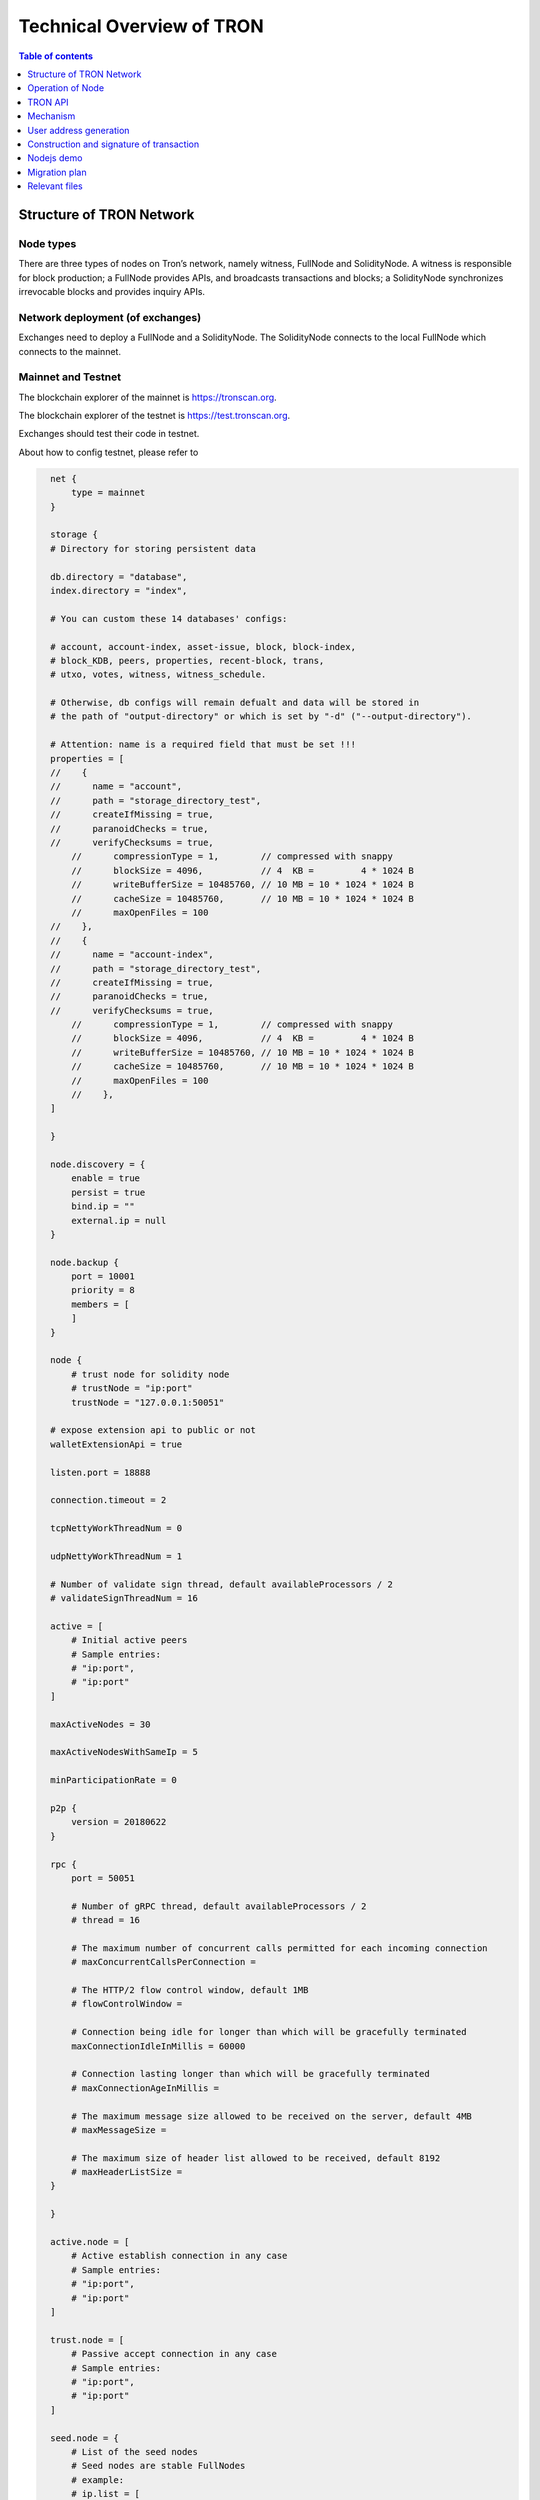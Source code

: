 ==========================
Technical Overview of TRON
==========================

.. contents:: Table of contents
    :depth: 1
    :local:

Structure of TRON Network
-------------------------

Node types
~~~~~~~~~~

There are three types of nodes on Tron’s network, namely witness, FullNode and SolidityNode. A witness is responsible for block production; a FullNode provides APIs, and broadcasts transactions and blocks; a SolidityNode synchronizes irrevocable blocks and provides inquiry APIs.

Network deployment (of exchanges)
~~~~~~~~~~~~~~~~~~~~~~~~~~~~~~~~~

Exchanges need to deploy a FullNode and a SolidityNode. The SolidityNode connects to the local FullNode which connects to the mainnet.

Mainnet and Testnet
~~~~~~~~~~~~~~~~~~~

The blockchain explorer of the mainnet is https://tronscan.org.

The blockchain explorer of the testnet is https://test.tronscan.org.

Exchanges should test their code in testnet.

About how to config testnet, please refer to

.. code-block:: shell

    net {
        type = mainnet
    }

    storage {
    # Directory for storing persistent data

    db.directory = "database",
    index.directory = "index",

    # You can custom these 14 databases' configs:

    # account, account-index, asset-issue, block, block-index,
    # block_KDB, peers, properties, recent-block, trans,
    # utxo, votes, witness, witness_schedule.

    # Otherwise, db configs will remain defualt and data will be stored in
    # the path of "output-directory" or which is set by "-d" ("--output-directory").

    # Attention: name is a required field that must be set !!!
    properties = [
    //    {
    //      name = "account",
    //      path = "storage_directory_test",
    //      createIfMissing = true,
    //      paranoidChecks = true,
    //      verifyChecksums = true,
        //      compressionType = 1,        // compressed with snappy
        //      blockSize = 4096,           // 4  KB =         4 * 1024 B
        //      writeBufferSize = 10485760, // 10 MB = 10 * 1024 * 1024 B
        //      cacheSize = 10485760,       // 10 MB = 10 * 1024 * 1024 B
        //      maxOpenFiles = 100
    //    },
    //    {
    //      name = "account-index",
    //      path = "storage_directory_test",
    //      createIfMissing = true,
    //      paranoidChecks = true,
    //      verifyChecksums = true,
        //      compressionType = 1,        // compressed with snappy
        //      blockSize = 4096,           // 4  KB =         4 * 1024 B
        //      writeBufferSize = 10485760, // 10 MB = 10 * 1024 * 1024 B
        //      cacheSize = 10485760,       // 10 MB = 10 * 1024 * 1024 B
        //      maxOpenFiles = 100
        //    },
    ]

    }

    node.discovery = {
        enable = true
        persist = true
        bind.ip = ""
        external.ip = null
    }

    node.backup {
        port = 10001
        priority = 8
        members = [
        ]
    }

    node {
        # trust node for solidity node
        # trustNode = "ip:port"
        trustNode = "127.0.0.1:50051"

    # expose extension api to public or not
    walletExtensionApi = true

    listen.port = 18888

    connection.timeout = 2

    tcpNettyWorkThreadNum = 0

    udpNettyWorkThreadNum = 1

    # Number of validate sign thread, default availableProcessors / 2
    # validateSignThreadNum = 16

    active = [
        # Initial active peers
        # Sample entries:
        # "ip:port",
        # "ip:port"
    ]

    maxActiveNodes = 30

    maxActiveNodesWithSameIp = 5

    minParticipationRate = 0

    p2p {
        version = 20180622
    }

    rpc {
        port = 50051

        # Number of gRPC thread, default availableProcessors / 2
        # thread = 16

        # The maximum number of concurrent calls permitted for each incoming connection
        # maxConcurrentCallsPerConnection =

        # The HTTP/2 flow control window, default 1MB
        # flowControlWindow =

        # Connection being idle for longer than which will be gracefully terminated
        maxConnectionIdleInMillis = 60000

        # Connection lasting longer than which will be gracefully terminated
        # maxConnectionAgeInMillis =

        # The maximum message size allowed to be received on the server, default 4MB
        # maxMessageSize =

        # The maximum size of header list allowed to be received, default 8192
        # maxHeaderListSize =
    }

    }

    active.node = [
        # Active establish connection in any case
        # Sample entries:
        # "ip:port",
        # "ip:port"
    ]

    trust.node = [
        # Passive accept connection in any case
        # Sample entries:
        # "ip:port",
        # "ip:port"
    ]

    seed.node = {
        # List of the seed nodes
        # Seed nodes are stable FullNodes
        # example:
        # ip.list = [
        #   "ip:port",
        #   "ip:port"
        # ]
    ip.list = [
    "47.254.144.25:18888",
    "47.254.146.147:18888",
    "47.254.16.55:18888",
    "47.254.18.49:18888",
    "52.14.86.232:18888"
        ]
    }

    genesis.block = {
    # Reserve balance
        assets = [
    {
      accountName = "Zion"
      accountType = "AssetIssue"
      address = "TNNqZuYhMfQvooC4kJwTsMJEQVU3vWGa5u"
      balance = "95000000000000000"
    },
    {
      accountName = "Sun"
      accountType = "AssetIssue"
      address = "TWsm8HtU2A5eEzoT8ev8yaoFjHsXLLrckb"
      balance = "5000000000000000"
    },
    {
      accountName = "Blackhole"
      accountType = "AssetIssue"
      address = "TSJD5rdu6wZXP7F2m3a3tn8Co3JcMjtBip"
      balance = "-9223372036854775808"
    }
  ]

    witnesses = [
    {
      address: TVdyt1s88BdiCjKt6K2YuoSmpWScZYK1QF,
      url = "http://Alioth.com",
      voteCount = 100027
    },
    {
      address: TCNVmGtkfknHpKSZXepZDXRowHF7kosxcv,
      url = "http://Aries.com",
      voteCount = 100026
    },
    {
      address: TAbzgkG8p3yF5aywKVgq9AaAu6hvF2JrVC,
      url = "http://Cancer.com",
      voteCount = 100025
    },
    {
      address: TMmmvwvkBPBv3Gkw9cGKbZ8PLznYkTu3ep,
      url = "http://Capricorn.com",
      voteCount = 100024
    },
    {
      address: TBJHZu4Sm86aWHtt6VF6KQSzot8vKTuTKx,
      url = "http://Cassiopeia.com",
      voteCount = 100023
    },
    {
      address: TLvCstA93piBhpdvMggJ9r5b793b6rqdGd,
      url = "http://Crux.com",
      voteCount = 100022
    },
    {
      address: TEf2ADumcubtg9NeNi7bNP14KfvYxKzTDu,
      url = "http://Delphinus.com",
      voteCount = 100021
    },
    {
      address: TTqqbNxnqniyeCFi4aYwQQFHtuMwiBLARo,
      url = "http://Dorado.com",
      voteCount = 100020
    },
    {
      address: TWwJwoqAYvUVjmp5odhwZYgKekBqL3Mbcf,
      url = "http://Dubhe.com",
      voteCount = 100019
    },
    {
      address: TCPKsDZCJDzC83KWcAnHo9b46DN9o4s48y,
      url = "http://Eridanus.com",
      voteCount = 100018
    },
    {
      address: TJnd8wF5ScEvuYq4WnJUyGbg6iS7ibnWrY,
      url = "http://Gemini.com",
      voteCount = 100017
    },
    {
      address: TTZDB64rNpdw8rpEKko5FhB7BMUf5y4JMT,
      url = "http://Hercules.com",
      voteCount = 100016
    },
    {
      address: TVWapNccbdFDqdHjFGnJ8ePancR6HjSned,
      url = "http://Leo.com",
      voteCount = 100015
    },
    {
      address: TUVdiR6bYsuDNB5HWPLyK3ueY6225n5AdJ,
      url = "http://Libra.com",
      voteCount = 100014
    },
    {
      address: TRBQFNJrJJzzgqfnbP9WvAjWd2oCNyqanC,
      url = "http://Lupus.com",
      voteCount = 100013
    },
    {
      address: TBSq7zAhyEyVf96tbQmh6SwBGRiQXJf9sx,
      url = "http://Lyra.com",
      voteCount = 100012
    },
    {
      address: TFZhwKPxqadgLGSwkiD1JeFJgfSMn2BD75,
      url = "http://Monoceros.com",
      voteCount = 100011
    },
    {
      address: TZ6PqKSodEW7yQNYSDS8WoDo8t3SfACV3V,
      url = "http://Norma.com",
      voteCount = 100010
    },
    {
      address: TSiyqwmcqsDBXQmWPZhC4Y5zncECMN61Li,
      url = "http://Orion.com",
      voteCount = 100009
    },
    {
      address: TVnWr8bm3b2gDrJDBTfWXuPXiT1cvZUGan,
      url = "http://Pavo.com",
      voteCount = 100008
    },
    {
      address: TNR2BDkX53rFCvkSg89nK7nfeC6hLN7B5o,
      url = "http://Perseus.com",
      voteCount = 100007
    },
    {
      address: TVw2k1pD3n4ErWnr4uWmjVwsdai8vT5wyn,
      url = "http://Phecda.com",
      voteCount = 100006
    },
    {
      address: THtcGdFXoGWNd9PDrhCradfvcdsQAoNVAC,
      url = "http://Phoenix.com",
      voteCount = 100005
    },
    {
      address: TEZ31xxrECtLmsGvQFnh2quQVxKFoHxqqu,
      url = "http://Pyxis.com",
      voteCount = 100004
    },
    {
      address: TA6ztifHZSkQ5F6KMe73rYRgQ5fBKLPomV,
      url = "http://Scutum.com",
      voteCount = 100003
    },
    {
      address: TXuLKjf8J8aCKgDgA5uczwn1yQNYVPLocY,
      url = "http://Taurus.com",
      voteCount = 100002
    },
    {
      address: TAihbgDWBK1QTS5gsk7evWDy2nhpkmkGZJ,
      url = "http://Volans.com",
      voteCount = 100001
    }
  ]

  timestamp = "0" #2017-8-26 12:00:00

  parentHash = "0x9e524e0d6bfbbd25a9bd9cf5c5389f122e2bc2e66a29569d532739a1aa4376ae"
    }

    localwitness = [
    ]

    #localwitnesskeystore = [
    #  "src/main/resources/localwitnesskeystore.json"
    #]

    block = {
        needSyncCheck = true # first node : false, other : true
        maintenanceTimeInterval = 21600000 // 1 day: 86400000(ms), 6 hours: 21600000(ms)
     }

About how to config mainnet, please refer to

.. code-block:: shell

    net {
      type = mainnet
      # type = testnet
    }

    storage {
      # Directory for storing persistent data

      db.directory = "database",
      index.directory = "index",

      # You can custom these 14 databases' configs:

      # account, account-index, asset-issue, block, block-index,
      # block_KDB, peers, properties, recent-block, trans,
      # utxo, votes, witness, witness_schedule.

      # Otherwise, db configs will remain defualt and data will be stored in
      # the path of "output-directory" or which is set by "-d" ("--output-directory").

      # Attention: name is a required field that must be set !!!
      properties = [
    //    {
    //      name = "account",
    //      path = "storage_directory_test",
    //      createIfMissing = true,
    //      paranoidChecks = true,
    //      verifyChecksums = true,
        //      compressionType = 1,        // compressed with snappy
        //      blockSize = 4096,           // 4  KB =         4 * 1024 B
        //      writeBufferSize = 10485760, // 10 MB = 10 * 1024 * 1024 B
        //      cacheSize = 10485760,       // 10 MB = 10 * 1024 * 1024 B
        //      maxOpenFiles = 100
    //    },
    //    {
    //      name = "account-index",
    //      path = "storage_directory_test",
    //      createIfMissing = true,
    //      paranoidChecks = true,
    //      verifyChecksums = true,
        //      compressionType = 1,        // compressed with snappy
        //      blockSize = 4096,           // 4  KB =         4 * 1024 B
        //      writeBufferSize = 10485760, // 10 MB = 10 * 1024 * 1024 B
        //      cacheSize = 10485760,       // 10 MB = 10 * 1024 * 1024 B
        //      maxOpenFiles = 100
        //    },
      ]

    }

    node.discovery = {
      enable = true
      persist = true
      bind.ip = ""
      external.ip = null
    }

    node.backup {
      port = 10001
      priority = 8
      members = [
      ]
    }

    node {
      # trust node for solidity node
      # trustNode = "ip:port"
      trustNode = "127.0.0.1:50051"

      # expose extension api to public or not
      walletExtensionApi = true

      listen.port = 18888

      connection.timeout = 2

      tcpNettyWorkThreadNum = 0

      udpNettyWorkThreadNum = 1

      # Number of validate sign thread, default availableProcessors / 2
      # validateSignThreadNum = 16

      maxActiveNodes = 30

      maxActiveNodesWithSameIp = 2

      minParticipationRate = 15

      p2p {
        version = 11111 # 11111: mainnet; 20180622: testnet
      }

      active = [
        # Active establish connection in any case
        # Sample entries:
        # "ip:port",
        # "ip:port"
      ]

      passive = [
        # Passive accept connection in any case
        # Sample entries:
        # "ip:port",
        # "ip:port"
      ]

      rpc {
        port = 50051

        # Number of gRPC thread, default availableProcessors / 2
        # thread = 16

        # The maximum number of concurrent calls permitted for each incoming connection
        # maxConcurrentCallsPerConnection =

        # The HTTP/2 flow control window, default 1MB
        # flowControlWindow =

        # Connection being idle for longer than which will be gracefully terminated
        maxConnectionIdleInMillis = 60000

        # Connection lasting longer than which will be gracefully terminated
        # maxConnectionAgeInMillis =

        # The maximum message size allowed to be received on the server, default 4MB
        # maxMessageSize =

        # The maximum size of header list allowed to be received, default 8192
        # maxHeaderListSize =
      }

    }



    seed.node = {
      # List of the seed nodes
      # Seed nodes are stable FullNodes
      # example:
      # ip.list = [
      #   "ip:port",
      #   "ip:port"
      # ]
      ip.list = [
        "54.236.37.243:18888",
        "52.53.189.99:18888",
        "18.196.99.16:18888",
        "34.253.187.192:18888",
        "52.56.56.149:18888",
        "35.180.51.163:18888",
        "54.252.224.209:18888",
        "18.228.15.36:18888",
        "52.15.93.92:18888",
        "34.220.77.106:18888",
        "13.127.47.162:18888",
        "13.124.62.58:18888",
        "13.229.128.108:18888",
        "35.182.37.246:18888",
        "34.200.228.125:18888",
        "18.220.232.201:18888",
        "13.57.30.186:18888",
        "35.165.103.105:18888",
        "18.184.238.21:18888",
        "34.250.140.143:18888",
        "35.176.192.130:18888",
        "52.47.197.188:18888",
        "52.62.210.100:18888",
        "13.231.4.243:18888",
        "18.231.76.29:18888",
        "35.154.90.144:18888",
        "13.125.210.234:18888",
        "13.250.40.82:18888",
        "35.183.101.48:18888"
      ]
    }

    genesis.block = {
      # Reserve balance
      assets = [
        {
          accountName = "Zion"
          accountType = "AssetIssue"
          address = "TLLM21wteSPs4hKjbxgmH1L6poyMjeTbHm"
          balance = "99000000000000000"
        },
        {
          accountName = "Sun"
          accountType = "AssetIssue"
          address = "TXmVpin5vq5gdZsciyyjdZgKRUju4st1wM"
          balance = "0"
        },
        {
          accountName = "Blackhole"
          accountType = "AssetIssue"
          address = "TLsV52sRDL79HXGGm9yzwKibb6BeruhUzy"
          balance = "-9223372036854775808"
        }
      ]

      witnesses = [
        {
          address: THKJYuUmMKKARNf7s2VT51g5uPY6KEqnat,
          url = "http://GR1.com",
          voteCount = 100000026
        },
        {
          address: TVDmPWGYxgi5DNeW8hXrzrhY8Y6zgxPNg4,
          url = "http://GR2.com",
          voteCount = 100000025
        },
        {
          address: TWKZN1JJPFydd5rMgMCV5aZTSiwmoksSZv,
          url = "http://GR3.com",
          voteCount = 100000024
        },
        {
          address: TDarXEG2rAD57oa7JTK785Yb2Et32UzY32,
          url = "http://GR4.com",
          voteCount = 100000023
        },
        {
          address: TAmFfS4Tmm8yKeoqZN8x51ASwdQBdnVizt,
          url = "http://GR5.com",
          voteCount = 100000022
        },
        {
          address: TK6V5Pw2UWQWpySnZyCDZaAvu1y48oRgXN,
          url = "http://GR6.com",
          voteCount = 100000021
        },
        {
          address: TGqFJPFiEqdZx52ZR4QcKHz4Zr3QXA24VL,
          url = "http://GR7.com",
          voteCount = 100000020
        },
        {
          address: TC1ZCj9Ne3j5v3TLx5ZCDLD55MU9g3XqQW,
          url = "http://GR8.com",
          voteCount = 100000019
        },
        {
          address: TWm3id3mrQ42guf7c4oVpYExyTYnEGy3JL,
          url = "http://GR9.com",
          voteCount = 100000018
        },
        {
          address: TCvwc3FV3ssq2rD82rMmjhT4PVXYTsFcKV,
          url = "http://GR10.com",
          voteCount = 100000017
        },
        {
          address: TFuC2Qge4GxA2U9abKxk1pw3YZvGM5XRir,
          url = "http://GR11.com",
          voteCount = 100000016
        },
        {
          address: TNGoca1VHC6Y5Jd2B1VFpFEhizVk92Rz85,
          url = "http://GR12.com",
          voteCount = 100000015
        },
        {
          address: TLCjmH6SqGK8twZ9XrBDWpBbfyvEXihhNS,
          url = "http://GR13.com",
          voteCount = 100000014
        },
        {
          address: TEEzguTtCihbRPfjf1CvW8Euxz1kKuvtR9,
          url = "http://GR14.com",
          voteCount = 100000013
        },
        {
          address: TZHvwiw9cehbMxrtTbmAexm9oPo4eFFvLS,
          url = "http://GR15.com",
          voteCount = 100000012
        },
        {
          address: TGK6iAKgBmHeQyp5hn3imB71EDnFPkXiPR,
          url = "http://GR16.com",
          voteCount = 100000011
        },
        {
          address: TLaqfGrxZ3dykAFps7M2B4gETTX1yixPgN,
          url = "http://GR17.com",
          voteCount = 100000010
        },
        {
          address: TX3ZceVew6yLC5hWTXnjrUFtiFfUDGKGty,
          url = "http://GR18.com",
          voteCount = 100000009
        },
        {
          address: TYednHaV9zXpnPchSywVpnseQxY9Pxw4do,
          url = "http://GR19.com",
          voteCount = 100000008
        },
        {
          address: TCf5cqLffPccEY7hcsabiFnMfdipfyryvr,
          url = "http://GR20.com",
          voteCount = 100000007
        },
        {
          address: TAa14iLEKPAetX49mzaxZmH6saRxcX7dT5,
          url = "http://GR21.com",
          voteCount = 100000006
        },
        {
          address: TBYsHxDmFaRmfCF3jZNmgeJE8sDnTNKHbz,
          url = "http://GR22.com",
          voteCount = 100000005
        },
        {
          address: TEVAq8dmSQyTYK7uP1ZnZpa6MBVR83GsV6,
          url = "http://GR23.com",
          voteCount = 100000004
        },
        {
          address: TRKJzrZxN34YyB8aBqqPDt7g4fv6sieemz,
          url = "http://GR24.com",
          voteCount = 100000003
        },
        {
          address: TRMP6SKeFUt5NtMLzJv8kdpYuHRnEGjGfe,
          url = "http://GR25.com",
          voteCount = 100000002
        },
        {
          address: TDbNE1VajxjpgM5p7FyGNDASt3UVoFbiD3,
          url = "http://GR26.com",
          voteCount = 100000001
        },
        {
          address: TLTDZBcPoJ8tZ6TTEeEqEvwYFk2wgotSfD,
          url = "http://GR27.com",
          voteCount = 100000000
        }
      ]

      timestamp = "0" #2017-8-26 12:00:00

      parentHash = "0xe58f33f9baf9305dc6f82b9f1934ea8f0ade2defb951258d50167028c780351f"
    }

    #localwitness = [
    #]

    localwitnesskeystore = [
      "localwitnesskeystore.json"
    ]

    block = {
      needSyncCheck = true
      maintenanceTimeInterval = 21600000
    }

TRON Testnet
~~~~~~~~~~~~

**Tronscan**

https://test.tronscan.org

**Code version**

Latest master branch

https://test.tronscan.org

**How to connect to the testnet**

1. Modify ``.conf`` file for both FullNode and SolidityNode

2. Delete db directory output-directory for both FullNode and SolidityNode

3. Key modifications:

.. code-block:: shell

    p2p {
        version = 20180622
    }

    parentHash = "0x9e524e0d6bfbbd25a9bd9cf5c5389f122e2bc2e66a29569d532739a1aa4376ae"

**Sample Startup Configuration File**

.. code-block:: shell

    net {
      type = mainnet
    }

    storage {
      # Directory for storing persistent data

      db.directory = "database",
      index.directory = "index",

      # You can custom these 14 databases' configs:

      # account, account-index, asset-issue, block, block-index,
      # block_KDB, peers, properties, recent-block, trans,
      # utxo, votes, witness, witness_schedule.

      # Otherwise, db configs will remain default and data will be stored in
      # the path of "output-directory" or which is set by "-d" ("--output-directory").

      # Attention: name is a required field that must be set !!!
      properties = [
    //    {
    //      name = "account",
    //      path = "storage_directory_test",
    //      createIfMissing = true,
    //      paranoidChecks = true,
    //      verifyChecksums = true,
        //      compressionType = 1,        // compressed with snappy
        //      blockSize = 4096,           // 4  KB =         4 * 1024 B
        //      writeBufferSize = 10485760, // 10 MB = 10 * 1024 * 1024 B
        //      cacheSize = 10485760,       // 10 MB = 10 * 1024 * 1024 B
        //      maxOpenFiles = 100
    //    },
    //    {
    //      name = "account-index",
    //      path = "storage_directory_test",
    //      createIfMissing = true,
    //      paranoidChecks = true,
    //      verifyChecksums = true,
        //      compressionType = 1,        // compressed with snappy
        //      blockSize = 4096,           // 4  KB =         4 * 1024 B
        //      writeBufferSize = 10485760, // 10 MB = 10 * 1024 * 1024 B
        //      cacheSize = 10485760,       // 10 MB = 10 * 1024 * 1024 B
        //      maxOpenFiles = 100
        //    },
      ]

    }

    node.discovery = {
      enable = true
      persist = true
      bind.ip = ""
      external.ip = null
    }

    node.backup {
      port = 10001
      priority = 8
      members = [
      ]
    }

    node {
      # trust node for solidity node
      # trustNode = "ip:port"
      trustNode = "127.0.0.1:50051"

      # expose extension api to public or not
      walletExtensionApi = true

      listen.port = 18888

      connection.timeout = 2

      tcpNettyWorkThreadNum = 0

      udpNettyWorkThreadNum = 1

      # Number of validate sign thread, default availableProcessors / 2
      # validateSignThreadNum = 16

      active = [
        # Initial active peers
        # Sample entries:
        # "ip:port",
        # "ip:port"
      ]

      maxActiveNodes = 30

      maxActiveNodesWithSameIp = 5

      minParticipationRate = 0

      p2p {
        version = 20180622
      }

      rpc {
        port = 50051

        # Number of gRPC thread, default availableProcessors / 2
        # thread = 16

        # The maximum number of concurrent calls permitted for each incoming connection
        # maxConcurrentCallsPerConnection =

        # The HTTP/2 flow control window, default 1MB
        # flowControlWindow =

        # Connection being idle for longer than which will be gracefully terminated
        maxConnectionIdleInMillis = 60000

        # Connection lasting longer than which will be gracefully terminated
        # maxConnectionAgeInMillis =

        # The maximum message size allowed to be received on the server, default 4MB
        # maxMessageSize =

        # The maximum size of header list allowed to be received, default 8192
        # maxHeaderListSize =
      }

    }

    active.node = [
      # Active establish connection in any case
      # Sample entries:
      # "ip:port",
      # "ip:port"
    ]

    trust.node = [
      # Passive accept connection in any case
      # Sample entries:
      # "ip:port",
      # "ip:port"
    ]

    seed.node = {
      # List of the seed nodes
      # Seed nodes are stable full nodes
      # example:
      # ip.list = [
      #   "ip:port",
      #   "ip:port"
      # ]
      ip.list = [
    "47.254.144.25:18888",
    "47.254.146.147:18888",
    "47.254.16.55:18888",
    "47.254.18.49:18888",
    "52.14.86.232:18888"
      ]
    }

    genesis.block = {
      # Reserve balance
      assets = [
        {
          accountName = "Zion"
          accountType = "AssetIssue"
          address = "TNNqZuYhMfQvooC4kJwTsMJEQVU3vWGa5u"
          balance = "95000000000000000"
        },
        {
          accountName = "Sun"
          accountType = "AssetIssue"
          address = "TWsm8HtU2A5eEzoT8ev8yaoFjHsXLLrckb"
          balance = "5000000000000000"
        },
        {
          accountName = "Blackhole"
          accountType = "AssetIssue"
          address = "TSJD5rdu6wZXP7F2m3a3tn8Co3JcMjtBip"
          balance = "-9223372036854775808"
        }
      ]

      witnesses = [
        {
          address: TVdyt1s88BdiCjKt6K2YuoSmpWScZYK1QF,
          url = "http://Alioth.com",
          voteCount = 100027
        },
        {
          address: TCNVmGtkfknHpKSZXepZDXRowHF7kosxcv,
          url = "http://Aries.com",
          voteCount = 100026
        },
        {
          address: TAbzgkG8p3yF5aywKVgq9AaAu6hvF2JrVC,
          url = "http://Cancer.com",
          voteCount = 100025
        },
        {
          address: TMmmvwvkBPBv3Gkw9cGKbZ8PLznYkTu3ep,
          url = "http://Capricorn.com",
          voteCount = 100024
        },
        {
          address: TBJHZu4Sm86aWHtt6VF6KQSzot8vKTuTKx,
          url = "http://Cassiopeia.com",
          voteCount = 100023
        },
        {
          address: TLvCstA93piBhpdvMggJ9r5b793b6rqdGd,
          url = "http://Crux.com",
          voteCount = 100022
        },
        {
          address: TEf2ADumcubtg9NeNi7bNP14KfvYxKzTDu,
          url = "http://Delphinus.com",
          voteCount = 100021
        },
        {
          address: TTqqbNxnqniyeCFi4aYwQQFHtuMwiBLARo,
          url = "http://Dorado.com",
          voteCount = 100020
        },
        {
          address: TWwJwoqAYvUVjmp5odhwZYgKekBqL3Mbcf,
          url = "http://Dubhe.com",
          voteCount = 100019
        },
        {
          address: TCPKsDZCJDzC83KWcAnHo9b46DN9o4s48y,
          url = "http://Eridanus.com",
          voteCount = 100018
        },
        {
          address: TJnd8wF5ScEvuYq4WnJUyGbg6iS7ibnWrY,
          url = "http://Gemini.com",
          voteCount = 100017
        },
        {
          address: TTZDB64rNpdw8rpEKko5FhB7BMUf5y4JMT,
          url = "http://Hercules.com",
          voteCount = 100016
        },
        {
          address: TVWapNccbdFDqdHjFGnJ8ePancR6HjSned,
          url = "http://Leo.com",
          voteCount = 100015
        },
        {
          address: TUVdiR6bYsuDNB5HWPLyK3ueY6225n5AdJ,
          url = "http://Libra.com",
          voteCount = 100014
        },
        {
          address: TRBQFNJrJJzzgqfnbP9WvAjWd2oCNyqanC,
          url = "http://Lupus.com",
          voteCount = 100013
        },
        {
          address: TBSq7zAhyEyVf96tbQmh6SwBGRiQXJf9sx,
          url = "http://Lyra.com",
          voteCount = 100012
        },
        {
          address: TFZhwKPxqadgLGSwkiD1JeFJgfSMn2BD75,
          url = "http://Monoceros.com",
          voteCount = 100011
        },
        {
          address: TZ6PqKSodEW7yQNYSDS8WoDo8t3SfACV3V,
          url = "http://Norma.com",
          voteCount = 100010
        },
        {
          address: TSiyqwmcqsDBXQmWPZhC4Y5zncECMN61Li,
          url = "http://Orion.com",
          voteCount = 100009
        },
        {
          address: TVnWr8bm3b2gDrJDBTfWXuPXiT1cvZUGan,
          url = "http://Pavo.com",
          voteCount = 100008
        },
        {
          address: TNR2BDkX53rFCvkSg89nK7nfeC6hLN7B5o,
          url = "http://Perseus.com",
          voteCount = 100007
        },
        {
          address: TVw2k1pD3n4ErWnr4uWmjVwsdai8vT5wyn,
          url = "http://Phecda.com",
          voteCount = 100006
        },
        {
          address: THtcGdFXoGWNd9PDrhCradfvcdsQAoNVAC,
          url = "http://Phoenix.com",
          voteCount = 100005
        },
        {
          address: TEZ31xxrECtLmsGvQFnh2quQVxKFoHxqqu,
          url = "http://Pyxis.com",
          voteCount = 100004
        },
        {
          address: TA6ztifHZSkQ5F6KMe73rYRgQ5fBKLPomV,
          url = "http://Scutum.com",
          voteCount = 100003
        },
        {
          address: TXuLKjf8J8aCKgDgA5uczwn1yQNYVPLocY,
          url = "http://Taurus.com",
          voteCount = 100002
        },
        {
          address: TAihbgDWBK1QTS5gsk7evWDy2nhpkmkGZJ,
          url = "http://Volans.com",
          voteCount = 100001
        }
      ]

      timestamp = "0" #2017-8-26 12:00:00

      parentHash = "0x9e524e0d6bfbbd25a9bd9cf5c5389f122e2bc2e66a29569d532739a1aa4376ae"
    }

    localwitness = [
    ]

    #localwitnesskeystore = [
    #  "src/main/resources/localwitnesskeystore.json"
    #]

    block = {
      needSyncCheck = true # first node : false, other : true
      maintenanceTimeInterval = 21600000 // 1 day: 86400000(ms), 6 hours: 21600000(ms)
    }

TRON network versions
~~~~~~~~~~~~~~~~~~~~~

For downloading assets of each version, please follow the link below:

https://github.com/tronprotocol/java-tron/releases

**Odyssey-v2.0.5**

* Feature

1. Add active node and passive node.

2. Leave a message.

**Odyssey-v2.0.4.1**

* Feature

1. Leave message.

**Odyssey-v2.0.4**

**Odyssey-v2.0.3**

* Feature

1. Testnet `Configuration File < https://github.com/tronprotocol/Documentation/blob/master/English_Documentation/TRON_Protocol/Test_Net_of_TRON.md>`_.

**Odyssey-v2.0.2**

* Feature

1. Add backup feature.

**Odyssey-v2.0.1**

* Feature

* Storage

1. Redesign the block storage structure, reduce the disk io to 50% of test net.

2. Add the unconfirmed block rolling back logic.

3. Implement the feature to safe close the node.

* Network

1. Improve the data sync logic, reduce the sync time to 1/3 of test net.

2. Improve the node discover logic.

3. Implement the ddos defend module.

* Architecture

1. Fix the problem of disconnection due to BAD_TX due to certain transaction orders.

2. Fixes the problem that some transactions will be broadcast by nodes when an exception occurs.

3. Fixed the problem that the signed parallel verification counter in the block could not be zeroed.

4. Fix the deadlock problem caused by the log system.

5. Updated seed nodes.

* Mechanism

New Bandwidth Model

1. If the transaction is a token transfer, TRON will try to charge bandwidth points from the token issuer if sufficient.

2. Bandwidth points will be charged from the initiator if sufficient.

3. Complimentary bandwidth points will be charged from the initiator if sufficient.

4. TRX will be charged from and the transaction initiator and burnt.

5. For more information, please view the document.

* Account Creation

In order to create a wallet using this private key, you will need to invoke one of the following three APIs:

1. Directly invoke account creation API.

2. Transfer TRX to the address.

3. Transfer tokens to the address.

* Rewards

1. Candidate reward: 127 candidates updated once every 6 hours will share 115,200 TRX. The reward will be split in accordance to the votes each candidate receives. Each year, candidate reward will total 168,192,000 TRX.

2. Super Representative reward: The TRON Protocol network will generate one block every 3 seconds, with each block awarding 32 TRX to super representatives. A total of 336,384,000 TRX will be awarded annually to twenty-seven super representatives.

* Bug Bounty Program

1. On June 1, TRON Foundation launched Tron Bug Bounty Program with a highest reward of USD$10 million. It is aimed at discovering potential technical vulnerabilities in the mainnet with the help of TRON’s community members, especially those who specialize in global network security, to sustain TRON mainnet as the most secure public blockchain in the industry and to provide secure and stable infrastructure and services to DApps deployed on the mainnet.

2. For more details, please visit https://tron.network/findBug?lng=en

* Community Support

1. We encourage our community to run Tron Odyssey-v2.0.1. If you have some problems on running Tron mainnet, please join our Slacks to get help. You are welcome to ask questions here, we also encourage your answers for other developer’s questions.

* Future Release

1. 6.25 will be Tron Independence Day, at that day we will transfer TRX erc20 token into TRX mainnet token. On 6.26, Tron will hold the first Super Representative election for producing blocks. On 7.31, official Tron Virtual Machine will be released.

* Credits

1. Credits for winners of Tron Program Contest. Rovak, Marius Gill, zx63, TeamGaryTron, Flott, jr, John Savadkuhi, jake Lin are winners of Tron Program Contest for their works of Block Explorer, Android/IOS wallet, Mac wallet, Windows Wallet and Chrome extension wallet.

**Odyssey-v2.0**

* Feature

* Storage

* Network

1. Optimizes handshake logic.

2. Optimizes sending ping message.

3. Optimizes message entities and net log.

4. Solving the problem of disconnection.

5. Solving thread sharing problem: send msg thread & handle msg thread.

6. Solving sync problem chain block inventory msg handle problem.

7. Solving the problem of repeated transaction in network module.

* Architecture

* Mechanism

* New Bandwidth Model

1. If the transaction is a token transfer, TRON will try to charge bandwidth points from the token issuer if sufficient.

2. Bandwidth points will be charged from the initiator if sufficient.

3. Complimentary bandwidth points will be charged from the initiator if sufficient.

4. TRX will be charged from and the transaction initiator and burnt.

For more information, please view the document.

* Account Creation

In order to create a wallet using this private key, you will need to invoke one of the following three APIs:

1. directly invoke account creation API
2. transfer TRX to the address
3. transfer tokens to the address

* Rewards

1.Candidate reward: 127 candidates updated once every 6 hours will share 115,200 TRX. The reward will be split in accordance to the votes each candidate receives. Each year, candidate reward will total 168,192,000 TRX.

2. Super Representative reward: The TRON Protocol network will generate one block every 3 seconds, with each block awarding 32 TRX to super representatives. A total of 336,384,000 TRX will be awarded annually to twenty-seven super representatives.

* Bug Bounty Program

1. On June 1, TRON Foundation launched Tron Bug Bounty Program with a highest reward of USD$10 million. It is aimed at discovering potential technical vulnerabilities in the mainnet with the help of TRON’s community members, especially those who specialize in global network security, to sustain TRON mainnet as the most secure public blockchain in the industry and to provide secure and stable infrastructure and services to DApps deployed on the mainnet.

2. For more details, please visit https://tron.network/findBug?lng=en

* Community Support

1. We encourage our community to run Tron Odyssey-v2.0. If you have some problems on running Tron mainnet, please join our Slacks to get help. You are welcome to ask questions here, we also encourage your answers for other developer’s questions.

* Future Release

1. 6.25 will be Tron Independence Day, at that day we will transfer TRX erc20 token into TRX mainnet token. On 6.26, Tron will hold the first Super Representative election for producing blocks. On 7.31, official Tron Virtual Machine will be released.

* Credits

1. Credits for winners of Tron Program Contest. Rovak, Marius Gill, zx63, TeamGaryTron, Flott, jr, John Savadkuhi, jake Lin are winners of Tron Program Contest for their works of Block Explorer, Android/IOS wallet, Mac wallet, Windows Wallet and Chrome extension wallet.

**Odyssey-v1.1.2**

**Odyssey-v1.1.1**

* Feature

1. New bandwidth model

* Improvement

1. More stable sync module.

2. Improve the database performance.

**Odyssey-v1.1**

* Feature

1. Remove the TRONSR minimum balance limit.

2. Token transaction consumes bandwidth of the token issuer.

3. Avoid flood attack

4. Add token frozen

5. When an account issues an asset, it can promise the public to freeze multiple assets. The asset can be unfrozen manually after maturity

* Improvement

1. Remove duplicate verification

2. Improve the message package speed

3. Avoid the dup validate

* Bug Fix

1. Fix the now timestamp bug.

2. Fix the dup trans

3. Fix the dead lock during sync.

**Odyssey with VM**

* Feature

1. Fully support EVM.

2. Implement the vm-adapter.

* Notics

1. This is a test version.

**Odyssey-v1.0.6.3**

* Bug Fix

1. Fix the bandwidth timestamp error.

* Improvement

1. Batch transaction send & receive.

**Odyssey-v1.0.6**

* Feature

1.  Frozen and unfrozen balance for voting and bandwidth.

2.  Transaction bandwidth control to avoid ddos.

3.  Add testNG.

* Improvement

1. Parallel validate signature.

2. Increate the speed of block producing.

3. Reduce the memory usage of index service.

4. Increase the speed of broadcast  block.

5. Improve the  handshake mechanism.

* Bug Fix

1. Out of memory exception.

2. Dup message

**Odyssey-v1.0.5**

* Improvement

1. Add database index module for block explorer

2. Redesign the block id, merge block num in big endian

3. Improve the performance of database.

4. Add tapos support.

* Feature

1. Fix cache transaction exception.

2. Fix dup message .

3. Fix witness disorder exception.

* Other

1. Support the grpc_web_proxy.

**Odyssey-v1.0.4**

* Feature

1. Incorrect disconnection during sync block.

2. A minor error when process fork chain.

3. The inconsistent of witness.

4, Other small bugs.

* Improvement

1. Add more exception.

2. Remove the head in manager.

3. Other improve.

* Other:

1. p2p version -> 51 for testnet

**Odyssey-v1.0.3**

* Feature

1. Transaction executed twice in some condition.

2. Test case break down cause the memory not release.

3. Test other bugs.

* Improvement

1. Performance improvement.

**Odyssey-v1.0.2 for testnet**

* Improvement

1. The block chain

2. Tdp support.

3. Web wallet && explorer support.

**Odyssey-v1.0.1 for testnet**

* Improvement

1. More stable version.

**Odyssey-v1.0 for testnet**

**Exodus-v1.0**

* Features

1.Blockchain basic prototype

2. The multi-node test of the Kafka-based network

* Commands

1. help: Help tips

2. account: Get address

3. getbalance: Get balance

4. send: Send balance to address

5. printblockchain: Print blockchain

6. exit: Exit

Operation of Node
-----------------

Recommended hardware specifications
~~~~~~~~~~~~~~~~~~~~~~~~~~~~~~~~~~~

.. code-block:: shell

    Minimum specifications for FullNode deployment
    CPU：16-core
    RAM：16G
    Bandwidth：100M
    DISK：10T
    Recommended specifications for FullNode deployment
    CPU：64-core or more
    RAM：64G or more
    Bandwidth：500M and more
    DISK：20T or more

    Minimum specifications for SolidityNode deployment
    CPU：16-core
    RAM：16G
    Bandwidth：100M
    DISK：10T
    Recommended specifications for SolidityNode deployment
    CPU：64-core or more
    RAM：64G or more
    Bandwidth：500M and more
    DISK：20T or more

    DISK capacity depends on the actual transaction volume after deployment, but it’s always better to leave some excess capacity.

Official Public Node
~~~~~~~~~~~~~~~~~~~~

GRPC port: 50051 P2P network port: 18888

**FullNode**

    54.236.37.243

    52.53.189.99

    18.196.99.16

    34.253.187.192

    52.56.56.149

    35.180.51.163

    54.252.224.209

    18.228.15.36

    52.15.93.92

    34.220.77.106

    13.127.47.162

    13.124.62.58

    13.229.128.108

    35.182.37.246

    34.200.228.125

    18.220.232.201

    13.57.30.186

    35.165.103.105

    18.184.238.21

    34.250.140.143

    35.176.192.130

    52.47.197.188

    52.62.210.100

    13.231.4.243

    18.231.76.29

    35.154.90.144

    13.125.210.234

    13.250.40.82

    35.183.101.48

**SolidityNode**

GRPC port: 50051

.. code-block:: shell

    39.105.66.80
    47.254.39.153
    47.89.244.227
    39.105.118.15
    47.75.108.229
    34.234.164.105
    18.221.34.0
    35.178.11.0
    35.180.18.107
    52.63.152.13
    18.231.123.107

How to build
~~~~~~~~~~~~

**1, Getting the code**

Clone/Download the JAVA-TRON Implementation from Github

* Visit the JAVA-TRON github respository

here: https://github.com/tronprotocol/java-tron

* Getting the source code. We use git and Github to maintain the source code. Clone the repository by:

.. code-block:: shell

    git clone https://github.com/tronprotocol/java-tron.git

* To use Git on the command line, you'll need to download, install, and configure Git on your computer. Please check `set up git <https://help.github.com/articles/set-up-git/>`_ and `fork a repo <https://help.github.com/articles/fork-a-repo/>`_.

* If you aren't familiar with using git, you can simply download `the project as a zip <https://github.com/tronprotocol/java-tron/archive/develop.zip>`_ and unpack it somewhere.

* For Mac, you can also install `Github for Mac <https://desktop.github.com/>`_ then `fork and clone our repository <https://guides.github.com/activities/forking/>`_.

**2, Installing dependencies**

* JDK 1.8 is required to be installed in the system.

* `Oracle JDK 8 <https://www.digitalocean.com/community/tutorials/how-to-install-java-with-apt-get-on-ubuntu-16-04>`_ (not Open JDK 8) is required to be installed in Linux Ubuntu system (e.g. Ubuntu 16.04.4 LTS).

**3, Download and Install IntelliJ IDEA**

* Install IDEA and launch the program once the process completes.

* Click through the prompts until you get to the "Welcome to IntelliJ IDEA" screen.

**4, Build in the Terminal**

.. code-block:: shell

    > cd java-tron

    > ./gradlew build

**5, Build an executable JAE**

.. code-block:: shell

    ./gradlew clean shadowJar

**6, Build in IntelliJ IDEA (community version is enough)**

* Start IntelliJ. Select ``File`` -> ``Open`` , then locate to the java-tron folder which you have git cloned to your local drive. Then click ``Open`` button on the right bottom.

* Check on ``Use auto-import`` on the ``Import Project from Gradle`` dialog. Select JDK 1.8 in the ``Gradle JVM`` option. Then click ``OK``.

* IntelliJ will open the project and start gradle syncing, which will take several minutes, depending on your network connection and your IntelliJ configuration

* After the syncing finished, select ``Gradle``  -> ``Tasks`` -> ``build`` , and then double click ``build`` option.

Deployment of SolidityNode and FullNode on the same host
~~~~~~~~~~~~~~~~~~~~~~~~~~~~~~~~~~~~~~~~~~~~~~~~~~~~~~~~

**Create separate directories for FullNode and SolidityNode.**

.. code-block:: shell

    /deploy/fullnode
    /deploy/soliditynode

**Create two folders for FullNode and SolidityNode.**

Clone our latest master branch of https://github.com/tronprotocol/java-tron and extract it to

.. code-block:: shell

    /deploy/java-tron

**Make sure you have the proper dependencies.**

* JDK 1.8 (JDK 1.9+ is not supported yet)
* On Linux Ubuntu system (e.g. Ubuntu 16.04.4 LTS), ensure that the machine has `Oracle JDK 8 < https://www.digitalocean.com/community/tutorials/how-to-install-java-with-apt-get-on-ubuntu-16-04>`_, instead of having ``Open JDK 8`` in the system. If you are building the source code by using ``Open JDK 8``, you will get `Build Failed < https://github.com/tronprotocol/java-tron/issues/337>`_ result.

**Deployment guide**

1. Build the java-tron project

.. code-block:: shell

    cd /deploy/java-tron
    ./gradlew build

2. Copy the FullNode.jar and SolidityNode.jar along with config files into the respective directories.

.. code-block:: shell

    download your needed config file from https://github.com/tronprotocol/TronDeployment.
    main_net_config.conf is the config for mainnet, and test_net_config.conf is the config for testnet.
    please rename the config file to `config.conf` and use this config.conf to start fullnode and soliditynode.

    cp build/libs/FullNode.jar ../fullnode
    cp build/libs/SolidityNode.jar ../soliditynode

3. You can now run your Fullnode using the following command：

.. code-block:: shell

    java -jar FullNode.jar -c config.conf // make sure that your config.conf is downloaded from https://github.com/tronprotocol/TronDeployment

4. Configure the SolidityNode configuration file. You'll need to edit `config.conf` to connect to your local `FullNode`. Change  `trustNode` in `node` to local `127.0.0.1:50051`, which is the default rpc port. Set `listen.port` to any number within the range of 1024-65535. Please don't use any ports between 0-1024 since you'll most likely hit conflicts with other system services. Also change `rpc port` to `50052` or something to avoid conflicts.

.. code-block:: shell

    node {
        trustNode = "127.0.0.1:50051"
        listen.port = 18889 // This needs to be changed.
    }
    rpc {
      port = 50052
    }

5. You can now run your SolidityNode using the following command：

.. code-block:: shell

    java -jar SolidityNode.jar -c config.conf //make sure that your config.conf is downloaded from https://github.com/tronprotocol/TronDeployment


**Logging and network connection verification**

Logs for both nodes are located in ``/deploy/\*/logs/tron.log``. Use ``tail -f /logs/tron.log/`` to follow along with the block syncing.

You should see something similar to this in your logs for block synchronization:

**FullNode**

.. code-block:: shell

    12:00:57.658 INFO  [pool-7-thread-1] [o.t.c.n.n.NodeImpl](NodeImpl.java:830) Success handle block Num:236610,ID:0000000000039c427569efa27cc2493c1fff243cc1515aa6665c617c45d2e1bf

**SolidityNode**

.. code-block:: shell

    12:00:40.691 INFO  [pool-17-thread-1] [o.t.p.SolidityNode](SolidityNode.java:88) sync solidity block, lastSolidityBlockNum:209671, remoteLastSolidityBlockNum:211823

**Stop node gracefully**

Create file stop.sh，use kill -15 to close java-tron.jar（or FullNode.jar、SolidityNode.jar）.

You need to modify pid=``ps -ef |grep java-tron.jar |grep -v grep |awk '{print $2}'`` to find the correct pid.

.. code-block:: shell

    #!/bin/bash
    count=1
    while [ $count -le 60 ]; do
      pid=`ps -ef |grep java-tron.jar |grep -v grep |awk '{print $2}'`
      if [ -n "$pid" ]; then
        kill -15 $pid
        echo "kill -15 java-tron, counter $count"
        sleep 1
      else
        echo "java-tron killed"
        break
      fi
      count=$[$count+1]
      if [ $count -ge 60 ]; then
        kill -9 $pid
      fi
    done

Script to deploy FullNode and SolidityNode
~~~~~~~~~~~~~~~~~~~~~~~~~~~~~~~~~~~~~~~~~~

**Download and run script**

.. code-block:: shell

    wget https://raw.githubusercontent.com/tronprotocol/TronDeployment/master/deploy_tron.sh -O deploy_tron.sh

**Parameter Illustration**

.. code-block:: shell

    bash start_tron.sh --app [FullNode|SolidityNode] --net [mainnet|testnet] --db [keep|remove|backup]

    --app	Running application. The default node is Fullnode and it could be FullNode or SolidityNode.
    --net	Connecting network. The default network is mainnet and it could be mainnet or testnet.
    --db	The way of data processing could be keep, remove and backup. If you launch two different networks, like from mainnet to testnet or from testnet to mainnet, you need to delete database.
    --trust-node	It only works when deploying SolidityNode. The specified gRPC service of Fullnode, like 127.0.0.1:50051 or 13.125.249.129:50051.
    --rpc-port	Port of grp. If you deploy SolidityNode and FullNode on the same host，you need to configure different ports.
    --commit	Optional， commitid of project.
    --branch	Optional，branch of project.

**Examples**

Deployment of FullNode on the one host.

.. code-block:: shell

    wget https://raw.githubusercontent.com/tronprotocol/TronDeployment/master/deploy_tron.sh -O deploy_tron.sh
    bash deploy_tron.sh --app FullNode --net mainnet

Deployment of SolidityNode on the one host.

.. code-block::

    wget https://raw.githubusercontent.com/tronprotocol/TronDeployment/master/deploy_tron.sh -O deploy_tron.sh
    #User can self-configure the IP and Port of GRPC service in the turst-node field of SolidityNode.
    bash deploy_tron.sh --app SolidityNode --net mainnet --trust-node <grpc-ip:grpc-port>


Deployment of FullNode and SolidityNode on the same host.

.. code-block:: shell
    wget https://raw.githubusercontent.com/tronprotocol/TronDeployment/master/deploy_tron.sh -O deploy_tron.sh
    bash deploy_tron.sh --app FullNode --net mainnet
    # You need to configure different gRPC ports on the same host because gRPC port is available on SolidityNode and FullNodeConfigure and it cannot be set as default value 50051. In this case the default value of rpc port is set as 50041.
    sh deploy_tron.sh --app SolidityNode --net mainnet --trust-node 127.0.0.1:50051 --rpc-port 50041

**Deployment of grpc gateway**

Summary

This script helps you download the code from https://github.com/tronprotocol/grpc-gateway and deploy the code on your environment.

Pre-requests

Please follow the guide on https://github.com/tronprotocol/grpc-gateway

Install Golang, Protoc, and set $GOPATH environment variable according to your requirement.

Download and run script

.. code-block:: shell

    wget https://raw.githubusercontent.com/tronprotocol/TronDeployment/master/deploy_grpc_gateway.sh -O deploy_grpc_gateway.sh

Parameter Illustration

.. code-block:: shell

    bash deploy_grpc_gateway.sh --rpchost [rpc host ip] --rpcport [rpc port number] --httpport [http port number]

    --rpchost The FullNode or SolidityNode IP where the grpc service is provided. Default value is "localhost".
    --rpcport The Fullnode or SolidityNode port number grpc service is consuming. Default value is 50051.
    --httpport The port intends to provide http service provided by grpc gateway. Default value is 18890.

Example

Use default configuration：

.. code-block:: shell

    bash deploy_grpc_gateway.sh

Use customized configuration：

.. code-block:: shell

    bash deploy_grpc_gateway.sh --rpchost 127.0.0.1 --rpcport 50052 --httpport 18891

Demand-based development
~~~~~~~~~~~~~~~~~~~~~~~~

Depending on the needs of your system, build a GRPC implementation to connect to the full node and solidity nodes. A guide to Tron’s APIs can be found at https://github.com/tronprotocol/Documentation/blob/master/TRX/Tron-overview.md#4-tron-api.

A starter guide to GRPC is available here: https://grpc.io/

We also have a fork of https://github.com/tronprotocol/grpc-gateway which provides a HTTP interface to GRPC. We do not recommend using this for exchanges.

Testing
~~~~~~~

We highly recommend that exchanges run a test to TRON’s mainnet as soon as possible.

For any other information, please refer to: https://github.com/tronprotocol/Documentation/blob/master/TRX/Tron-overview.md

TRON API
--------

Currently TRON only supports gRPC interfaces and not http interfaces. The grpc-gateway is for the use of debugging only and we strongly suggest that developers do not use it for development.

Definition of API
~~~~~~~~~~~~~~~~~

For the definition of API, see also: https://github.com/tronprotocol/protocol/blob/master/api/api.proto

Explanation of APIs
~~~~~~~~~~~~~~~~~~~

For the full introduction of API, please refer https://github.com/tronprotocol/Documentation/blob/master/English_Documentation/TRON_Protocol/TRON_Wallet_RPC-API.md

APIs under wallet service are provided by the FullNode. APIs under walletSolidity and walletExtension services are provided by the SolidityNode. APIs under the walletExtension service, whose processing time is long, are provided by the SolidityNode. The FullNode provides APIs for operations on the blockchain and for data inquiry, while the SolidityNode only provides APIs for the latter. The difference between these two nodes is that data of the FullNode could be revoked due to forking, whereas the solidified data of the solidity one is irrevocable.

.. code-block:: shell

    wallet/GetAccount
    Function:Returns account information.

    wallet/CreateTransaction
    Function: Creates a transaction of transfer. If the recipient address does not exist, a corresponding account will be created on the blockchain.

    wallet/ BroadcastTransaction
    Function: Broadcasts transaction. Transaction has to be signed before being broadcasted.

    wallet/ UpdateAccount
    Function: Updates account name. Account name can only be updated once for each account.

    wallet/ VoteWitnessAccount
    Function:Users can vote for witnesses.

    wallet/ CreateAssetIssue
    Function: Creates token. Users can issue their own token on Tron’s public blockchain, which can be used for reciprocal transfers and be bought with TRX. Users can chose to freeze a certain portion of the token supply during token issuance.

    wallet/ UpdateWitness
    Function: Updates witness information.

    wallet/ CreateAccount
    Function: Created account. Existent accounts can revoke this API to create a new account with an address.

    wallet/ CreateWitness
    Function: Users can apply to become Super Representatives, which costs 9,999 TRX.

    wallet/ TransferAsset
    Function: Token transfer.

    wallet/ ParticipateAssetIssue
    Function: Token participation. Users can participate in token offerings with their TRX.

    wallet/ FreezeBalance
    Function: Freeze TRX. Freezing TRX gives users bandwidth points and Tron Power, which are used for transactions and voting for witnesses respectively.

    wallet/ UnfreezeBalance
    Function: Unfreezes TRX. Frozen TRX can only be unfrozen 3 days afterwards. Unfreezing TRX also takes away corresponding bandwidth points, Tron power and the votes.

    wallet/ UnfreezeAsset
    Function: Unfreezes tokens.

    wallet/ WithdrawBalance
    Function: SRs and SR candidates can withdraw block reward and witness reward for the top 127 candidates to their account balance. One withdrawal can be made by each account every 24 hours.

    wallet/ UpdateAsset
    Function: Updates information of an issued token.

    wallet/ ListNodes
    Function: Returns a list of all nodes.

    wallet/ GetAssetIssueByAccount
    Function: Get information on a token by account.

    wallet/ GetAccountNet
    Function: Get bandwidth information on an account, including complimentary bandwidth points and bandwidth points obtained from balance freeze.

    wallet/ GetAssetIssueByName
    Function: Inquire token by token name.

    wallet/ GetNowBlock
    Function: Returns the latest block.

    wallet/ GetBlockByNum
    Function: Inquire block by block height.

    wallet/ GetBlockById
    Function: Inquire block by block ID. The ID of a block is the hash of the blockheader’s Raw data.

    wallet/ GetBlockByLimitNext index
    Function: Returns blocks indexed between the startNum and the endNum (including both ends).

    wallet/ GetBlockByLatestNum
    Function: Get the latest N blocks. N is defined in the parameter.

    wallet/ GetTransactionById
    Function: Get transaction by ID, which is the hash of the Raw data of the transaction.

    wallet/ ListWitnesses
    Function: Get a list of all witnesses.

    wallet/ GetAssetIssueList
    Function: Get a list of all issued tokens.

    wallet/ TotalTransaction
    Function: Get the total amount of transactions on the blockchain.

    wallet/ GetNextMaintenanceTime
    Function: Get the next maintenance time, namely the next update of witness votes count.

    WalletSolidity/ GetAccount
    Function:

    WalletSolidity/ ListWitnesses
    Function:

    WalletSolidity/ GetAssetIssueList
    Function:

    WalletSolidity/ GetNowBlock
    Function:

    WalletSolidity/ GetBlockByNum
    Function:

    WalletExtension/ GetTransactionsFromThis
    Function: Get the record of all outbound transactions from a certain account.

    WalletExtension/ GetTransactionsToThis
    Function: Get the record of all incoming transactions of a certain account.

HTTP RPC Interface
~~~~~~~~~~~~~~~~~~~

Available in the lastest build of java-tron master.

Please add to the configuration files for both nodes:

.. code-block:: shell

  node {
  ...
    http {
      fullNodePort = 8090
      solidityPort = 8091
    }

**SolidityNode Interface**

The default http port on solidityNode is 8091.

.. code-block:: shell

/walletsolidity/getaccount
Function：Query information about an account
demo: curl -X POST  http://127.0.0.1:8091/walletsolidity/getaccount -d '{"address": "41E552F6487585C2B58BC2C9BB4492BC1F17132CD0"}'
Parameters：address should be converted to a hex string
Return value：Account Object

/walletsolidity/listwitnesses
Function：Query the list of super representatives
demo: curl -X POST  http://127.0.0.1:8091/walletsolidity/listwitnesses
Parameters：None
Return value：List of all super representatives

/walletsolidity/getassetissuelist
Function：Query the list of Tokens
demo: curl -X POST  http://127.0.0.1:8091/walletsolidity/getassetissuelist
Parameters：None
Return value：List of all Tokens

/walletsolidity/getpaginatedassetissuelist
Function：Query the list of Tokens with pagination
demo: curl -X POST  http://127.0.0.1:8091/walletsolidity/getpaginatedassetissuelist -d '{"offset": 0, "limit":10}'
Parameters：Offset is the index of the starting Token, and limit is the number of Tokens expected to be returned.
Return value：List of Tokens

/walletsolidity/getnowblock
Function：Query the latest block
demo: curl -X POST  http://127.0.0.1:8091/walletsolidity/getnowblock
Parameters：None
Return value：Latest block on solidityNode

/walletsolidity/getblockbynum
Function：Query block by height
demo: curl -X POST  http://127.0.0.1:8091/walletsolidity/getblockbynum -d '{"num" : 100}'
Parameters：Num is the height of the block
Return value：specified Block object

/walletsolidity/gettransactionbyid
Function：Query transaction based on id
demo: curl -X POST  http://127.0.0.1:8091/walletsolidity/gettransactionbyid -d '{"value" : "309b6fa3d01353e46f57dd8a8f27611f98e392b50d035cef213f2c55225a8bd2"}'
Parameters：value is the transaction id，converted to a hex string
Return value：specified Transaction object

/walletsolidity/gettransactioninfobyid
Function：Query transaction fee based on id
demo: curl -X POST  http://127.0.0.1:8091/walletsolidity/gettransactioninfobyid -d '{"value" : "309b6fa3d01353e46f57dd8a8f27611f98e392b50d035cef213f2c55225a8bd2"}'
Parameters：value is the transaction id，converted to a hex string
Return value：Transaction fee，block height and block creation time

/walletextension/gettransactionsfromthis
Function：Query the list of transactions sent by an address
demo: curl -X POST  http://127.0.0.1:8091/walletextension/gettransactionsfromthis -d '{"account" : {"address" : "41E552F6487585C2B58BC2C9BB4492BC1F17132CD0"}, "offset": 0, "limit": 10}'
Parameters：Address is the account address, converted to a hex string; offset is the index of the starting transaction; limit is the number of transactions expected to be returned
Return value：Transactions list

/walletextension/gettransactionstothis
Function：Query the list of transactions received by an address
demo: curl -X POST  http://127.0.0.1:8091/walletextension/gettransactionstothis -d '{"account" : {"address" : "41E552F6487585C2B58BC2C9BB4492BC1F17132CD0"}, "offset": 0, "limit": 10}'
Parameters：Address is the account address, converted to a hex string; offset is the index of the starting transaction; limit is the number of transactions expected to be returned
Return value：Transactions list

**FullNode Interface**

.. code-block:: shell

The default http port on FullNode is 8090.

wallet/createtransaction
Function：Creates a transaction of transfer. If the recipient address does not exist, a corresponding account will be created on the blockchain.
demo: curl -X POST  http://127.0.0.1:8090/wallet/createtransaction -d '{"to_address": "41e9d79cc47518930bc322d9bf7cddd260a0260a8d", "owner_address": "41D1E7A6BC354106CB410E65FF8B181C600FF14292", "amount": 1000 }'
Parameters：To_address is the transfer address, converted to a hex string; owner_address is the transfer transfer address, converted to  a hex string; amount is the transfer amount
Return value：Transaction contract data

/wallet/gettransactionsign
Function：Sign the transaction, the api has the risk of leaking the private key, please make sure to call the api in a secure environment
demo: curl -X POST  http://127.0.0.1:8090/wallet/gettransactionsign -d '{
"transation" : {"txID":"454f156bf1256587ff6ccdbc56e64ad0c51e4f8efea5490dcbc720ee606bc7b8","raw_data":{"contract":[{"parameter":{"value":{"amount":1000,"owner_address":"41e552f6487585c2b58bc2c9bb4492bc1f17132cd0","to_address":"41d1e7a6bc354106cb410e65ff8b181c600ff14292"},"type_url":"type.googleapis.com/protocol.TransferContract"},"type":"TransferContract"}],"ref_block_bytes":"267e","ref_block_hash":"9a447d222e8de9f2","expiration":1530893064000,"timestamp":1530893006233}}
"privateKey" : "your private key"}
}'
Parameters：Transaction is a contract created by http api, privateKey is the user private key
Return value：Signed Transaction contract data

wallet/broadcasttransaction
Function：Broadcast the signed transaction
demo：curl -X POST  http://127.0.0.1:8090/wallet/broadcasttransaction -d '{"signature":["97c825b41c77de2a8bd65b3df55cd4c0df59c307c0187e42321dcc1cc455ddba583dd9502e17cfec5945b34cad0511985a6165999092a6dec84c2bdd97e649fc01"],"txID":"454f156bf1256587ff6ccdbc56e64ad0c51e4f8efea5490dcbc720ee606bc7b8","raw_data":{"contract":[{"parameter":{"value":{"amount":1000,"owner_address":"41e552f6487585c2b58bc2c9bb4492bc1f17132cd0","to_address":"41d1e7a6bc354106cb410e65ff8b181c600ff14292"},"type_url":"type.googleapis.com/protocol.TransferContract"},"type":"TransferContract"}],"ref_block_bytes":"267e","ref_block_hash":"9a447d222e8de9f2","expiration":1530893064000,"timestamp":1530893006233}}'
Parameters：Signed Transaction contract data
Return value：broadcast success or failure

wallet/updateaccount
Function：Modify account name
demo：curl -X POST  http://127.0.0.1:8090/wallet/updateaccount -d '{"account_name": "0x7570646174654e616d6531353330383933343635353139" ,"owner_address":"41d1e7a6bc354106cb410e65ff8b181c600ff14292"}'
Parameters：account_name is the name of the account, converted into a hex string；owner_address is the account address of the name to be modified, converted to a hex string.
Return value：modification Transaction Object

wallet/votewitnessaccount
Function：Vote on the super representative
demo：curl -X POST  http://127.0.0.1:8090/wallet/votewitnessaccount -d '{
"owner_address":"41d1e7a6bc354106cb410e65ff8b181c600ff14292",
"votes": [{"vote_address": "41e552f6487585c2b58bc2c9bb4492bc1f17132cd0", "vote_count": 5}]
}'
Parameters：Owner_address is the voter address, converted to a hex string; votes.vote_address is the address of the super delegate being voted, converted to a hex string; vote_count is the number of votes

wallet/createassetissue
Function：Issue Token
demo：curl -X POST  http://127.0.0.1:8090/wallet/createassetissue -d '{
"owner_address":"",
"name":"{{assetIssueName}}",
"abbr": "{{abbrName}}",
"total_supply" :4321,
"trx_num":1,
"num":1,
"start_time" :{{startTime}},
"end_time":{{endTime}},
"vote_score":2,
"description":"007570646174654e616d6531353330363038383733343633",
"url":"007570646174654e616d6531353330363038383733343633",
"free_asset_net_limit":10000,
"public_free_asset_net_limit":10000,
"frozen_supply":{"frozen_amount":1, "frozen_days":2}
}'


wallet/createaccount
Function：Create an account. Uses an already activated account to create a new account
demo：curl -X POST  http://127.0.0.1:8090/wallet/createaccount -d '{"owner_address":"41d1e7a6bc354106cb410e65ff8b181c600ff14292", "account_address": "41e552f6487585c2b58bc2c9bb4492bc1f17132cd0"}'
Parameters：Owner_address is an activated account，converted to a hex String; account_address is the address of the new account, converted to a hex string, this address needs to be calculated in advance
Return value：Create account Transaction raw data

wallet/createwitness
Function：Apply to become a super representative
demo：curl -X POST  http://127.0.0.1:8090/wallet/createwitness -d '{"owner_address":"41d1e7a6bc354106cb410e65ff8b181c600ff14292", "url": "007570646174654e616d6531353330363038383733343633"}'
Parameters：owner_address is the account address of the applicant，converted to a hex string；url is the official website address，converted to a hex string
Return value：Super Representative application Transaction raw data

wallet/transferasset
Function：Transfer Token
demo：curl -X POST  http://127.0.0.1:8090/wallet/transferasset -d '{"owner_address":"41d1e7a6bc354106cb410e65ff8b181c600ff14292", "to_address": "41e552f6487585c2b58bc2c9bb4492bc1f17132cd0", "asset_name": "0x6173736574497373756531353330383934333132313538", "amount": 100}'
Parameters：Owner_address is the address of the withdrawal account, converted to a hex string；To_address is the recipient address，converted to a hex string；asset_name is the token contract address，converted to a hex string；Amount is the amount of token to transfer
Return value：Token transfer Transaction raw data

wallet/easytransfer
Function: Easily transfer from an address using the password string. Only works with accounts created from createAddress
Demo: curl -X POST http://127.0.0.1:8090/wallet/easytransfer -d '{"passPhrase": "7465737470617373776f7264","toAddress": "41D1E7A6BC354106CB410E65FF8B181C600FF14292", "amount":10}'
Parameters: passPhrase is the password, converted from ascii to hex. toAddress is the recipient address, converted into a hex string; amount is the amount of TRX 'to transfer expressed in SUN.
Warning: Please control risks when using this API. To ensure environmental security, please do not invoke APIs provided by other or invoke this very API on a public network.

wallet/easytransferbyprivate
Function：Easily transfer from an address using the private key.
demo: curl -X POST  http://127.0.0.1:8090/wallet/easytransferbyprivate -d '{"privateKey": "D95611A9AF2A2A45359106222ED1AFED48853D9A44DEFF8DC7913F5CBA727366", "toAddress":"4112E621D5577311998708F4D7B9F71F86DAE138B5","amount":10000}'
Parameters：passPhrase is the private key in hex string format. toAddress is the recipient address, converted into a hex string; amount is the amount of TRX to transfer in SUN.
Return value： transaction, including execution results.
Warning: Please control risks when using this API. To ensure environmental security, please do not invoke APIs provided by other or invoke this very API on a public network.

wallet/createaddress
Function: Create address from a specified password string (NOT PRIVATE KEY)
Demo: curl -X POST http://127.0.0.1:8090/wallet/createaddress -d '{"value": "7465737470617373776f7264" }'
Parameters: value is the password, converted from ascii to hex
Return value：value is the corresponding address for the password, encoded in hex. Convert it to base58 to use as the address.
Warning: Please control risks when using this API. To ensure environmental security, please do not invoke APIs provided by other or invoke this very API on a public network.

wallet/generateaddress
Function: Generates a random private key and address pair
demo：curl -X POST -k http://127.0.0.1:8090/wallet/generateaddress
Parameters: no parameters.
Return value：value is the corresponding address for the password, encoded in hex. Convert it to base58 to use as the address.
Warning: Please control risks when using this API. To ensure environmental security, please do not invoke APIs provided by other or invoke this very API on a public network.


wallet/participateassetissue
Function：Create a new Token
demo：curl -X POST http://127.0.0.1:8090/wallet/participateassetissue -d '{
"to_address": "41e552f6487585c2b58bc2c9bb4492bc1f17132cd0",
"owner_address":"41e472f387585c2b58bc2c9bb4492bc1f17342cd1",
"amount":100,
"asset_name":"3230313271756265696a696e67"
}'
Parameters：
to_address is the address of the Token issuer，converted to a hex string
owner_address is the address of the Token owner，converted to a hex string
amount is the number of tokens created
asset_name is the name of the token，converted to a hex string
Return value：Token creation Transaction raw data

wallet/freezebalance
Function：Freezes an amount of TRX. Will give bandwidth and TRON Power(voting rights) to the owner of the frozen tokens.
demo：curl -X POST http://127.0.0.1:8090/wallet/freezebalance -d '{
"owner_address":"41D1E7A6BC354106CB410E65FF8B181C600FF14294",
"frozen_balance": 10000,
"frozen_duration": 3
}'
Parameters：
owner_address is the address that is freezing trx account，converted to a hex string
frozen_balance is the number of frozen trx
frozen_duration is the duration in days to be frozen
Return value：Freeze trx transaction raw data

wallet/unfreezebalance
Function：Unfreeze TRX that has passed the minimum freeze duration. Unfreezing will remove bandwidth and TRON Power.
demo：curl -X POST http://127.0.0.1:8090/wallet/unfreezebalance -d '{
"owner_address":"41e472f387585c2b58bc2c9bb4492bc1f17342cd1",
}'
Parameters：
owner_address address to unfreeze TRX for，converted to a hex string
Return value：Unfreeze TRX transaction raw data

wallet/unfreezeasset
Function：Unfreeze a token that has passed the minimum freeze duration.
demo：curl -X POST http://127.0.0.1:8090/wallet/unfreezeasset -d '{
"owner_address":"41e472f387585c2b58bc2c9bb4492bc1f17342cd1",
}'
Parameters：
owner_address address to unfreeze Tokens for，converted to a hex string
Return value：Unfreeze Token transaction raw data

wallet/withdrawbalance
Function：Withdraw Super Representative rewards, useable every 24 hours.
demo：curl -X POST http://127.0.0.1:8090/wallet/withdrawbalance -d '{
"owner_address":"41e472f387585c2b58bc2c9bb4492bc1f17342cd1",
}'
Parameters：
owner_address is the address to withdraw from，converted to a hex string
Return value：Withdraw TRX transaction raw data

wallet/updateasset
Function：Update a Token's information
demo：curl -X POST http://127.0.0.1:8090/wallet/updateasset -d '{
"owner_address":"41e472f387585c2b58bc2c9bb4492bc1f17342cd1",
"description": ""，
"url": "",
"new_limit" : 1000000,
"new_public_limit" : 100
}'
Parameters：
Owner_address is the address of the token issuer, converted to a hex string
Description is a description of the token, converted to a hex string
Url is the official website address of the token issuer, converted to a hex string
New_limit is the free bandwidth that each token can use for each holder.
New_public_limit is the free bandwidth of the token
Return value: Token update transaction raw data


wallet/listnodes
Function：List the nodes which the api fullnode is connecting on the network
demo: curl -X POST  http://127.0.0.1:8090/wallet/listnodes
Parameters：None
Return value：List of nodes

wallet/getassetissuebyaccount
Function：List the tokens issued by an account.
demo: curl -X POST  http://127.0.0.1:8090/wallet/getassetissuebyaccount -d '{"address": "41F9395ED64A6E1D4ED37CD17C75A1D247223CAF2D"}'
Parameters：Token issuer account address，converted to a hex string
Return value：List of tokens issued by the account

wallet/getaccountnet
Function：Query bandwidth information.
demo: curl -X POST  http://127.0.0.1:8090/wallet/getaccountnet -d '{"address": "4112E621D5577311998708F4D7B9F71F86DAE138B5"}'
Parameters：Account address，converted to a hex string
Return value：Bandwidth information for the account. If a field doesn't appear, then the corresponding value is 0. {"freeNetUsed": 557,"freeNetLimit": 5000,"NetUsed": 353,"NetLimit": 5239157853,"TotalNetLimit": 43200000000,"TotalNetWeight": 41228}

wallet/getassetissuebyname
Function：Query token by name.
demo: curl -X POST  http://127.0.0.1:8090/wallet/getassetissuebyname -d '{"value": "44756354616E"}'
Parameters：The name of the token, converted to a hex string
Return value：token.

/wallet/getnowblock
Function：Query the latest block
demo: curl -X POST  http://127.0.0.1:8090/wallet/getnowblock
Parameters：None
Return value：Latest block on full node

/wallet/getblockbynum
Function：Query block by height
demo: curl -X POST  http://127.0.0.1:8090/wallet/getblockbynum -d '{"num" : 100}'
Parameters：Num is the height of the block
Return value：specified Block object

wallet/getblockbyid
Function：Query block by ID
demo: curl -X POST  http://127.0.0.1:8090/wallet/getblockbyid -d '{"value": "0000000000038809c59ee8409a3b6c051e369ef1096603c7ee723c16e2376c73"}'
Parameters：Block ID.
Return value：Block Object

wallet/getblockbylimitnext
Function：Query a range of blocks by block height
demo: curl -X POST  http://127.0.0.1:8090/wallet/getblockbylimitnext -d '{"startNum": 1, "endNum": 2}'
Parameters：
   startNum：Starting block height, including this block
   endNum：Ending block height, excluding that block
Return value：A list of Block Objects

wallet/getblockbylatestnum
Function：Query the latest blocks
demo: curl -X POST  http://127.0.0.1:8090/wallet/getblockbylatestnum -d '{"num": 5}'
Parameters：The number of blocks to query
Return value：A list of Block Objects

wallet/gettransactionbyid
Function：Query transaction by ID
demo: curl -X POST  http://127.0.0.1:8090/wallet/gettransactionbyid -d '{"value": "d5ec749ecc2a615399d8a6c864ea4c74ff9f523c2be0e341ac9be5d47d7c2d62"}'
Parameters：Transaction ID.
Return value：Transaction information.

wallet/listwitnesses
Function：Query the list of Super Representatives
demo: curl -X POST  http://127.0.0.1:8090/wallet/listwitnesses
Parameters：None
Return value：List of all Super Representatives

wallet/getassetissuelist
Function：Query the list of Tokens
demo: curl -X POST  http://127.0.0.1:8090/wallet/getassetissuelist
Parameters：None
Return value：List of all Tokens

wallet/getpaginatedassetissuelist
Function：Query the list of Tokens with pagination
demo: curl -X POST  http://127.0.0.1:8090/wallet/getpaginatedassetissuelist -d '{"offset": 0, "limit": 10}'
Parameters：Offset is the index of the starting Token, and limit is the number of Tokens expected to be returned.
Return value：List of Tokens

wallet/totaltransaction
Function：Count all transactions on the network
demo: curl -X POST  http://127.0.0.1:8090/wallet/totaltransaction
Parameters：None
Return value：Total number of transactions.

wallet/getnextmaintenancetime
Function：Get the time of the next Super Representative vote
demo: curl -X POST  http://127.0.0.1:8090/wallet/getnextmaintenancetime
Parameters：None
Return value: number of milliseconds until the next voting time.

wallet/validateaddress
Function：validate address
demo: curl -X POST  http://127.0.0.1:8090/wallet/validateaddress -d '{"address": "4189139CB1387AF85E3D24E212A008AC974967E561"}'
Parameters：The address, should be in base58checksum, hexString or base64 format.
Return value: ture or false

API code generation
~~~~~~~~~~~~~~~~~~~

APIs are based on the gRPC protocol, see https://grpc.io/docs/ for more information.

API demo
~~~~~~~~

Please refer to the following two classes for a GRPC example in Java.

.. code-block:: shell

    https://github.com/tronprotocol/wallet-cli/blob/master/src/main/java/org/tron/walletserver/WalletClient.java

    https://github.com/tronprotocol/wallet-cli/blob/master/src/main/java/org/tron/walletserver/GrpcClient.java

Mechanism
---------

Account creation
~~~~~~~~~~~~~~~~

You can generate an offline keypair, which includes an address and a private key, that will not be recorded by TRON.

In order to create a wallet using this private key, you will need to invoke one of the following three APIs:

+ directly invoke account creation API
+ transfer TRX to the address
+ transfer tokens to the address

Once the transaction is confirmed, you can find corresponding information of the account in TRON network.

Guidelines for Super Representative application
~~~~~~~~~~~~~~~~~~~~~~~~~~~~~~~~~~~~~~~~~~~~~~~

All willing users can apply to become Super Representatives, but to prevent malicious attacks, we have set up a threshold for admittance—to run for Super Representative, 9999 TRX in the applicants’ account will be burnt. After successful application, users can run for Super Representatives.

Freezing/unfreezing balance
~~~~~~~~~~~~~~~~~~~~~~~~~~~

**Why tokens are frozen?**

The balance freezing mechanism is set up out of two considerations:

+ To prevent malicious spam transactions from clogging the network and causing delayed transaction confirmation.
+ To prevent malicious voting.

**Freeze/unfreeze mechanism**

Once the balance is frozen, the user will receive a proportionate amount of TRON Power(TP) and bandwidth. TRON Power(TP) represents voting power whereas bandwidth points are used to pay for transactions. Their usage and means of calculation will be introduced in following sections.

Frozen assets are held in your frozen account and cannot be used for trading.

More TP and bandwidth points can be obtained by freezing more balance. The balance can be unfrozen after 3 days from the latest freezing.

+ The freezing command is as follows:

.. code-block:: shell

    freezebalance password amount time
    amount: the unit of frozen balance is sun. The minimum balance frozen is 1,000,000 sun, or 1 TRX.
    time: frozen duration lasting from date of freeze and date to unfreeze is 3 days.


+ e.g.

.. code-block:: shell

    freezebalance password 10_000_000 3

+ Unfreezing command:

.. code-block:: shell

    unfreezebalance password

Block-production reward for Super Representatives
~~~~~~~~~~~~~~~~~~~~~~~~~~~~~~~~~~~~~~~~~~~~~~~~~~

Each time a Super Representative finishes block production, reward will be sent to the subaccount in the superledger. Super Representatives can check but not directly make use of this asset. A withdrawal can be made once every 24 hours, transferring the reward from the subaccount to the Super Representative’s account.

Super Representative Election
~~~~~~~~~~~~~~~~~~~~~~~~~~~~~

Every account in TRON’s network is entitled to vote for the Super Representatives they support. Voting requires TP, which is determined by users’ current amount of frozen balance.

Calculation of TP: 1 TP for 1 frozen TRX.

Once you unfreeze your balance, an equivalent amount of TP is also lost, meaning that previous votes casted may no longer be valid. You can refreeze your balance to regain validity of votes.

.. Note:: TRON network only keeps record of the latest votes, meaning that every new allocation of votes you make will replace all previous records.

+ e.g.

.. code-block:: shell

    freezebalance password 10_000_000 3    // 10 TP for 10 frozen TRX
    votewitness password witness1 4 witness2 6    //4 votes for witness1 and 6 votes for witness2
    vote witness password witness1 3 witness2 7    // 3 votes for witness1 and 7 votes for witness2

The final result of the above commands is 3 votes for witness1 and 7 votes for witness2.

Bandwidth Points
~~~~~~~~~~~~~~~~

Having too many transactions will clog our network like Ethereum and may incur delays on transaction confirmation. To keep the network operating smoothly, TRON network only allows every account to initiate a limited number of transactions for free every once every 10 seconds. To engage in transactions more frequently requires bandwidth. Like TRON Power(TP), bandwidth can be obtained through freezing TRX.

1. Definition of bandwidth points

Transactions are transmitted and stored in the network in byte arrays. Bandwidth points consumed in a transaction equals the size of its byte array.

If the length of a byte array is 200 then the transaction consumes 200 bandwidth points.

2. Calculation of bandwidth points

Bandwidth points are the number of usable bytes for an account per day.

Within a given period of time, the entire network could only handle a fixed amount of bandwidth.

The ratio of bandwidth points in an account to the bandwidth capacity of TRON’s network equals the ratio of frozen balance in an account to frozen balance on the entire network.

e.g If frozen asset on the entire network totals 1,000,000 TRX and one given account froze 1,000 TRX, or 0.1% of total TRX frozen, then the account can perform about 300 transactions per day.

.. Note:: Since the amount of frozen asset on the entire network and for a certain account are subject to change, bandwidth points held by an account isn’t always fixed.

3. Complimentary bandwidth points

There are 5000 bandwidth points for free per account per day. When an account hasn’t frozen any balance, or when its bandwidth points have run out, complimentary bandwidth points can be used.

Each transaction in Tron’ network is about 200 bytes, so each account enjoys about 25 transactions for free each day.

4. Token transfer

For transactions of token transfer, bandwidth points will first be charged from the token issuer.

When issuing tokens, the issuer can configure a limit to maximum bandwidth consumption, namely the maximal bandwidth points which can be charged from him/her for a token holder’s token transfers within 24 hours and the maximal total of bandwidth points.

These two parameters can be configured through updateAsset interface.

5. Consumption of bandwidth points

Aside from inquiries, any other type of transaction consumes bandwidth points. The bandwidth consumption procedure is as follows:

    + If the transaction isn’t a token transfer, skip to step 2. If the transaction is a token transfer, TRON will try to charge bandwidth points from the token issuer. If the issuer does not have sufficient bandwidth points or the charge is beyond the issuer’s maximal threshold, go to step 2.
    + Charge bandwidth points from the initiator. If bandwidth points are insufficient:
      (1) If the transaction creates a new account, skip to step 4.
      (2) If the transaction does not create a new account, go to step 3.
    + Charge free bandwidth points from the initiator. If there is insufficient free bandwidth points, go to step 4.
    + TRX will be charged from and the transaction initiator and burnt.
      (1) For a normal transfer, it costs about 0.002 TRX.
      (2) If a new account is created by the transaction, it costs about 0.1 TRX.
    .. Note:: When balance unfreezes, bandwidth points will be cleared since there is no more frozen TRX.

6. Account creation

Complimentary bandwidth points cannot be used for account creation. Bandwidth points gained from balance freezing or 0.1 TRX is needed.

Users can create account by directly invoking account creation API, TRX transfer and token transfer.

Token issuance
~~~~~~~~~~~~~~

In TRON’s network, every account is capable of issuing tokens at the expense of 1024 TRX. Users can lock their tokens in separately.

To issue token, issuer needs to set up token name, total capitalization, exchange rate to TRX, circulation duration, description, website, maximum bandwidth consumption per account, total bandwidth consumption and token freeze.

+ e.g.

assetissue password abc 1000000 1 1 2018-5-31 2018-6-30 abcdef a.com 1000 1000000 200000 180 300000 365

Tokens named abc are issued with the above command, with a capitalization totaling 1 million. The exchange rate of abc to TRX is 1:1. The duration of circulation is May 31-June 30, 2018. It is described as abcdef. The provided website is a.com.

A maximum of 1000 bandwidth points can be charged from the issuer’s account per account per day. A maximum of 1,000,000 bandwidth points can be charged from the issuer’s account for all token holders’ transactions each day. in total capitalization, 200,000 tokens are locked for 180 days and 300,000 tokens are locked for 365 days.

**SR Rewards**

1.	Candidate reward: 127 candidates updated once every 6 hours will share 115200 TRX. The reward will be split in accordance to the votes each candidate receives. Each year, candidate reward will total 168,192,000 TRX.
2.	Super Representative reward: The TRON Protocol network will generate one block every 3 seconds, with each block awarding 32 TRX to super representatives. A total of 336,384,000 TRX will be awarded annually to twenty-seven super representatives.
3.	There will be no inflation on the TRON network before January 1, 2021, and the TRON Foundation will award all block rewards and candidate rewards prior to that date.

Relevant expenses
~~~~~~~~~~~~~~~~~

When there are sufficient bandwidth points, no TRX is charged. If a transaction fee is charged, it will be recorded in the fee field in the transaction results. If no transaction fee is charged, meaning that corresponding bandwidth points have been deducted, the fee field will read “0”. There will only be a service charge after a transaction has been written into the blockchain. For more information on the fee field, please see also Transaction.Result.fee, with the corresponding proto file at https://github.com/tronprotocol/protocol/blob/master/core/Tron.proto.

See also: https://github.com/tronprotocol/Documentation/blob/master/English_Documentation/TRON_Protocol/Mechanism_Introduction.md

User address generation
-----------------------

Algorithm description
~~~~~~~~~~~~~~~~~~~~~

1. First generate a key pair and extract the public key (a 64-byte byte array representing its x,y coordinates).
2. Hash the public key using sha3-256 function and extract the last 20 bytes of the result.
3. Add 41 to the beginning of the byte array. Length of the initial address should be 21 bytes.
4. Hash the address twice using sha256 function and take the first 4 bytes as verification code.
5. Add the verification code to the end of the initial address and get an address in base58check format through base58 encoding.
6. An encoded mainnet address begins with T and is 34 bytes in length.

.. code-block:: shell

    Please note that the sha3 protocol we adopt is KECCAK-256.

Mainnet addresses begin with 41
~~~~~~~~~~~~~~~~~~~~~~~~~~~~~~~

.. code-block:: shell

    address = 41||sha3[12,32): 415a523b449890854c8fc460ab602df9f31fe4293f
    sha256_0 = sha256(address): 06672d677b33045c16d53dbfb1abda1902125cb3a7519dc2a6c202e3d38d3322
    sha256_1 = sha256(sha256_0): 9b07d5619882ac91dbe59910499b6948eb3019fafc4f5d05d9ed589bb932a1b4
    checkSum = sha256_1[0, 4): 9b07d561
    addchecksum = address || checkSum: 415a523b449890854c8fc460ab602df9f31fe4293f9b07d561
    base58Address = Base58(addchecksum): TJCnKsPa7y5okkXvQAidZBzqx3QyQ6sxMW

Java code demo
~~~~~~~~~~~~~~

.. code-block:: shell

    package org.tron.demo;

    import static java.util.Arrays.copyOfRange;

    import java.math.BigInteger;
    import java.util.Arrays;
    import org.spongycastle.math.ec.ECPoint;
    import org.springframework.util.StringUtils;
    import org.tron.common.crypto.ECKey;
    import org.tron.common.crypto.Hash;
    import org.tron.common.crypto.Sha256Hash;
    import org.tron.common.utils.Base58;
    import org.tron.common.utils.ByteArray;
    import org.tron.common.utils.Utils;
    import org.tron.core.exception.CipherException;
    import org.tron.walletserver.WalletClient;

    public class ECKeyDemo {

      private static byte[] private2PublicDemo(byte[] privateKey) {
        BigInteger privKey = new BigInteger(1, privateKey);
        ECPoint point = ECKey.CURVE.getG().multiply(privKey);
        return point.getEncoded(false);
      }

      private static byte[] public2AddressDemo(byte[] publicKey) {
        byte[] hash = Hash.sha3(copyOfRange(publicKey, 1, publicKey.length));
        System.out.println("sha3 = " + ByteArray.toHexString(hash));
        byte[] address = copyOfRange(hash, 11, hash.length);
        address[0] = WalletClient.getAddressPreFixByte();
        return address;
      }

      public static String address2Encode58CheckDemo(byte[] input) {
        byte[] hash0 = Sha256Hash.hash(input);
        System.out.println("sha256_0: " + ByteArray.toHexString(hash0));

        byte[] hash1 = Sha256Hash.hash(hash0);
        System.out.println("sha256_1: " + ByteArray.toHexString(hash1));

        byte[] inputCheck = new byte[input.length + 4];
        System.out.println("checkSum: " + ByteArray.toHexString(copyOfRange(hash1, 0, 4)));

        System.arraycopy(input, 0, inputCheck, 0, input.length);
        System.arraycopy(hash1, 0, inputCheck, input.length, 4);
        System.out.println("addchecksum: " + ByteArray.toHexString(inputCheck));

        return Base58.encode(inputCheck);
      }

      private static String private2Address(byte[] privateKey) throws CipherException {
        ECKey eCkey;
        if (StringUtils.isEmpty(privateKey)) {
          eCkey = new ECKey(Utils.getRandom());  //Gen new Keypair
        } else {
          eCkey = ECKey.fromPrivate(privateKey);
        }
        System.out.println("Private Key: " + ByteArray.toHexString(eCkey.getPrivKeyBytes()));

        byte[] publicKey0 = eCkey.getPubKey();
        byte[] publicKey1 = private2PublicDemo(eCkey.getPrivKeyBytes());
        if (!Arrays.equals(publicKey0, publicKey1)){
          throw new CipherException("publickey error");
        }
        System.out.println("Public Key: " + ByteArray.toHexString(publicKey0));

        byte[] address0 = eCkey.getAddress();
        byte[] address1 = public2AddressDemo(publicKey0);
        if (!Arrays.equals(address0, address1)){
          throw new CipherException("address error");
        }
        System.out.println("Address: " + ByteArray.toHexString(address0));

        String base58checkAddress0 = WalletClient.encode58Check(address0);
        String base58checkAddress1 = address2Encode58CheckDemo(address0);
        if (!base58checkAddress0.equals(base58checkAddress1)){
          throw new CipherException("base58checkAddress error");
        }

        return base58checkAddress1;
      }

      public static void main(String[] args) throws CipherException {
        String privateKey = "F43EBCC94E6C257EDBE559183D1A8778B2D5A08040902C0F0A77A3343A1D0EA5";
        String address = private2Address(ByteArray.fromHexString(privateKey));
        System.out.println("base58Address: " + address);

        System.out.println("================================================================\r\n");

        address = private2Address(null);
        System.out.println("base58Address: " + address);

      }
    }

Construction and signature of transaction
-----------------------------------------

There are two ways to construct a transaction.

Invoke APIs on the FullNode
~~~~~~~~~~~~~~~~~~~~~~~~~~~

Based on your own needs, construct a corresponding local Contract and construct transactions with corresponding APIs. For the contract, please refer to https://github.com/tronprotocol/protocol/blob/master/core/Contract.proto.

Local construction
~~~~~~~~~~~~~~~~~~

Based on the definition of a transaction, you will need to fill in all fields of a transaction to construct a transaction at your local. Please note that you will need to configure the details of reference block and expiration, so you will need to connect to the mainnet during transaction construction. We advise that you set the latest block on the full node as your reference block and production time of the latest block+N minutes as your expiration time. N could be any number you find fit. The backstage condition is (Expiration > production time of the latest block and Expiration < production time of the latest block + 24 hours). If the condition is fulfilled, then the transaction is legit, and if not, the transaction is expired and will not be received by the mainnet. method of setting refference block: set RefBlockHash as subarray of newest block's hash from 8 to 16, set BlockBytes as subarray of newest block's height from 6 to 8. The code is as follows:

.. code-block:: shell

    public static Transaction setReference(Transaction transaction, Block newestBlock) {
        long blockHeight = newestBlock.getBlockHeader().getRawData().getNumber();
        byte[] blockHash = getBlockHash(newestBlock).getBytes();
        byte[] refBlockNum = ByteArray.fromLong(blockHeight);
        Transaction.raw rawData = transaction.getRawData().toBuilder()
            .setRefBlockHash(ByteString.copyFrom(ByteArray.subArray(blockHash, 8, 16)))
            .setRefBlockBytes(ByteString.copyFrom(ByteArray.subArray(refBlockNum, 6, 8)))
            .build();
        return transaction.toBuilder().setRawData(rawData).build();
      }

Method of setting Expiration and transaction timestamp
~~~~~~~~~~~~~~~~~~~~~~~~~~~~~~~~~~~~~~~~~~~~~~~~~~~~~~

.. code-block:: shell

    public static Transaction createTransaction(byte[] from, byte[] to, long amount) {
    Transaction.Builder transactionBuilder = Transaction.newBuilder();
    Block newestBlock = WalletClient.getBlock(-1);

    Transaction.Contract.Builder contractBuilder = Transaction.Contract.newBuilder();
    Contract.TransferContract.Builder transferContractBuilder = Contract.TransferContract
        .newBuilder();
    transferContractBuilder.setAmount(amount);
    ByteString bsTo = ByteString.copyFrom(to);
    ByteString bsOwner = ByteString.copyFrom(from);
    transferContractBuilder.setToAddress(bsTo);
    transferContractBuilder.setOwnerAddress(bsOwner);
    try {
      Any any = Any.pack(transferContractBuilder.build());
      contractBuilder.setParameter(any);
    } catch (Exception e) {
      return null;
    }
    contractBuilder.setType(Transaction.Contract.ContractType.TransferContract);
    transactionBuilder.getRawDataBuilder().addContract(contractBuilder)
        .setTimestamp(System.currentTimeMillis())//timestamp should be in millisecond format
        .setExpiration(newestBlock.getBlockHeader().getRawData().getTimestamp() + 10 * 60 * 60 * 1000);//exchange can set Expiration by needs
    Transaction transaction = transactionBuilder.build();
    Transaction refTransaction = setReference(transaction, newestBlock);
    return refTransaction;
  }

Procedures of transaction signature generation
~~~~~~~~~~~~~~~~~~~~~~~~~~~~~~~~~~~~~~~~~~~~~~

After a transaction is constructed, it can be signed using the ECDSA algorithm. For security reasons, we suggest all exchanges to adopt offline signatures.

**Procedures**

1.	Convert the format of the transaction’s raw data to byte[].
2.	Conduct sha256 calculation on raw data.
3.	Sign the results of sha256 with the private key in correspondence with the address of each contract (1 contract and 1 private key for now).
4.	Add the signed result to transaction.

**Signature algorithm**

1. ECDSA algorithm, SECP256K.

2. Example of signature data

.. code-block:: shell

    priKey:::8e812436a0e3323166e1f0e8ba79e19e217b2c4a53c970d4cca0cfb1078979df
    pubKey::04a5bb3b28466f578e6e93fbfd5f75cee1ae86033aa4bbea690e3312c087181eb366f9a1d1d6a437a9bf9fc65ec853b9fd60fa322be3997c47144eb20da658b3d1
    hash:::159817a085f113d099d3d93c051410e9bfe043cc5c20e43aa9a083bf73660145
    r:::38b7dac5ee932ac1bf2bc62c05b792cd93c3b4af61dc02dbb4b93dacb758123f
    s:::08bf123eabe77480787d664ca280dc1f20d9205725320658c39c6c143fd5642d
    v:::0

.. Note:: the signed result should be 65 byte in size—r 32 bytes, s 32 bytes and v 1 byte.

3. Signature verification

When a full node receives transaction, it will verify signature, comparing an address calculated with hash, r, s and v with the address of the contract. Signature is successfully verified if the two addresses match.

**Example of code**

.. code-block:: shell

    java
    public static Transaction sign(Transaction transaction, ECKey myKey) {

        Transaction.Builder transactionBuilderSigned = transaction.toBuilder();
        byte[] hash = sha256(transaction.getRawData().toByteArray());
        List<Contract> listContract = transaction.getRawData().getContractList();

            for (int i = 0; i < listContract.size(); i++) {

                ECDSASignature signature = myKey.sign(hash);
                ByteString bsSign = ByteString.copyFrom(signature.toByteArray());
                //Each contract may be signed with a different private key in the future.
                transactionBuilderSigned.addSignature( bsSign );

                }

**Calculation of transaction ID**

Hash the Raw data of the transaction.

.. code-block:: shell

    Hash.sha256(transaction.getRawData().toByteArray())

**Calculation of block ID**

Block ID is a combination of block height and the hash of the blockheader’s raw data. To get block ID, first hash the raw data of the blockheader and replace the first 8 bytes of the hash with the blockheight, as the following:

.. code-block:: shell

    private byte[] generateBlockId(long blockNum, byte[] blockHash) { 
     byte[] numBytes = Longs.toByteArray(blockNum); 
     byte[] hash = blockHash; 
     System.arraycopy(numBytes, 0, hash, 0, 8); 
     return hash;
     }

BlockHash is the hash of the raw data of the blockheader, which can be calculated as the following:

.. code-block:: shell

    Sha256Hash.of(this.block.getBlockHeader().getRawData().toByteArray())

Demo
~~~~

The demo for local transaction construction and signing can be found at: https://github.com/tronprotocol/wallet-cli/blob/master/src/main/java/org/tron/demo/TransactionSignDemo.java.

Nodejs demo
-----------

We have provided nodejs demo, please refer https://github.com/tronprotocol/tron-demo/tree/master/demo/nodejs

Migration plan
--------------

Token migration from ERC20 TRX to Mainnet TRX will occur between June 21st – June 25th (GMT+8). If your TRX is held on an exchange, no action is required. If your TRX is held in a wallet, you must deposit your TRX to an exchange before June 24, 2018 to avoid any losses. From June 21st– 25th, TRX withdrawals on exchanges will be suspended. On June 25th, both TRX deposits and withdraws on exchanges will be suspended. Deposits and withdraws will resume on June 26th. During this period, TRX trading will not be affected. If your TRX is held in a wallet and you were not aware of the migration notice, or saw the migration notice after June 25th, please visit our permanent token-exchange counter to exchange your tokens for mainnet TRX.

Relevant files
--------------

See also: https://github.com/tronprotocol/Documentation#documentation-guide